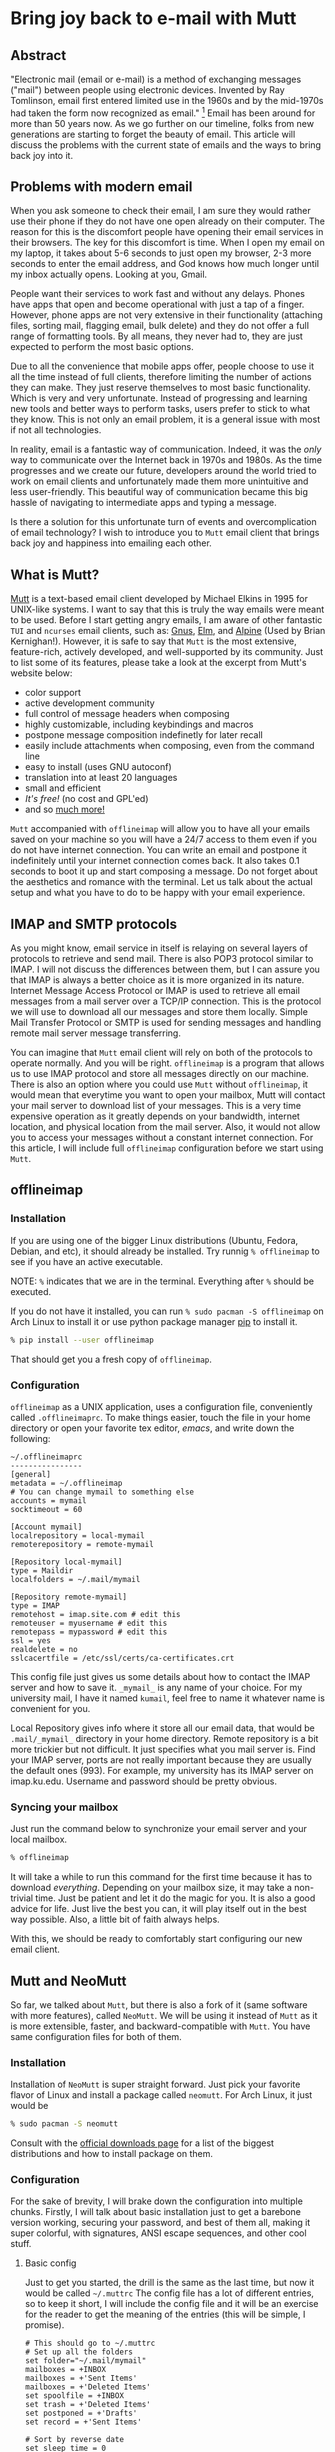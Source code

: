 * Bring joy back to e-mail with Mutt

** Abstract
 "Electronic mail (email or e-mail) is a method of
 exchanging messages ("mail") between people using electronic devices.
 Invented by Ray Tomlinson, email first entered limited use in the 1960s
 and by the mid-1970s had taken the form now recognized as email."
 [fn::Taken directly from [[https://en.wikipedia.org/wiki/Email][Wikipedia]]] Email has been around for more
 than 50 years now. As we go further on our timeline, folks from new
 generations are starting to forget the beauty of email. This article
 will discuss the problems with the current state of emails and the ways
 to bring back joy into it.

** Problems with modern email

When you ask someone to check their email, I am sure they would rather
use their phone if they do not have one open already on their computer.
The reason for this is the discomfort people have opening their email
services in their browsers. The key for this discomfort is time. When I
open my email on my laptop, it takes about 5-6 seconds to just open my
browser, 2-3 more seconds to enter the email address, and God knows how
much longer until my inbox actually opens. Looking at you, Gmail.

People want their services to work fast and without any delays. Phones
have apps that open and become operational with just a tap of a finger.
However, phone apps are not very extensive in their functionality
(attaching files, sorting mail, flagging email, bulk delete) and they do
not offer a full range of formatting tools. By all means, they never had
to, they are just expected to perform the most basic options.

Due to all the convenience that mobile apps offer, people choose to use
it all the time instead of full clients, therefore limiting the number
of actions they can make. They just reserve themselves to most basic
functionality. Which is very and very unfortunate. Instead of
progressing and learning new tools and better ways to perform tasks,
users prefer to stick to what they know. This is not only an email
problem, it is a general issue with most if not all technologies.

In reality, email is a fantastic way of communication. Indeed, it was
the /only/ way to communicate over the Internet back in 1970s and 1980s.
As the time progresses and we create our future, developers around the
world tried to work on email clients and unfortunately made them more
unintuitive and less user-friendly. This beautiful way of communication
became this big hassle of navigating to intermediate apps and typing a
message.

Is there a solution for this unfortunate turn of events and
overcomplication of email technology? I wish to introduce you to =Mutt=
email client that brings back joy and happiness into emailing each
other.

** What is Mutt?
   
[[http://www.mutt.org/][Mutt]] is a text-based email client developed by
Michael Elkins in 1995 for UNIX-like systems. I want to say that this is
truly the way emails were meant to be used. Before I start getting angry
emails, I am aware of other fantastic =TUI= and =ncurses= email clients,
such as: [[http://www.gnus.org/][Gnus]], [[http://www.instinct.org/elm/][Elm]], and [[http://alpine.x10host.com/alpine/][Alpine]] (Used by Brian
Kernighan!). However, it is safe to say that =Mutt= is the most
extensive, feature-rich, actively developed, and well-supported by its
community. Just to list some of its features, please take a look at the
excerpt from Mutt's website below:

- color support
- active development community
- full control of message headers when composing
- highly customizable, including keybindings and macros
- postpone message composition indefinetly for later recall
- easily include attachments when composing, even from the command line
- easy to install (uses GNU autoconf)
- translation into at least 20 languages
- small and efficient
- /It's free!/ (no cost and GPL'ed)
- and so [[http://www.mutt.org/][much more!]]

=Mutt= accompanied with =offlineimap= will allow you to have all your
emails saved on your machine so you will have a 24/7 access to them even
if you do not have internet connection. You can write an email and
postpone it indefinitely until your internet connection comes back. It
also takes 0.1 seconds to boot it up and start composing a message. Do
not forget about the aesthetics and romance with the terminal. Let us
talk about the actual setup and what you have to do to be happy with
your email experience.

** IMAP and SMTP protocols 

As you might know, email service in itself is relaying on several layers
of protocols to retrieve and send mail. There is also POP3 protocol
similar to IMAP. I will not discuss the differences between them, but I
can assure you that IMAP is always a better choice as it is more
organized in its nature. Internet Message Access Protocol or IMAP is
used to retrieve all email messages from a mail server over a TCP/IP
connection. This is the protocol we will use to download all our
messages and store them locally. Simple Mail Transfer Protocol or SMTP
is used for sending messages and handling remote mail server message
transferring.

You can imagine that =Mutt= email client will rely on both of the
protocols to operate normally. And you will be right. =offlineimap= is a
program that allows us to use IMAP protocol and store all messages
directly on our machine. There is also an option where you could use
=Mutt= without =offlineimap=, it would mean that everytime you want to
open your mailbox, Mutt will contact your mail server to download list
of your messages. This is a very time expensive operation as it greatly
depends on your bandwidth, internet location, and physical location from
the mail server. Also, it would not allow you to access your messages
without a constant internet connection. For this article, I will include
full =offlineimap= configuration before we start using =Mutt=.

** offlineimap 

*** Installation

If you are using one of the bigger Linux distributions (Ubuntu, Fedora,
Debian, and etc), it should already be installed. Try runnig
=% offlineimap= to see if you have an active executable.

NOTE: =%= indicates that we are in the terminal. Everything after =%=
should be executed.

If you do not have it installed, you can run
=% sudo pacman -S offlineimap= on Arch Linux to install it or use python
package manager [[https://pypi.org/project/pip/][pip]] to install it.

#+BEGIN_SRC sh
  % pip install --user offlineimap
#+END_SRC

That should get you a fresh copy of =offlineimap=.

*** Configuration

=offlineimap= as a UNIX application, uses a configuration file,
conveniently called =.offlineimaprc=. To make things easier, touch the
file in your home directory or open your favorite tex editor, /emacs/,
and write down the following:

#+BEGIN_EXAMPLE
  ~/.offlineimaprc
  ----------------
  [general]
  metadata = ~/.offlineimap
  # You can change mymail to something else
  accounts = mymail
  socktimeout = 60

  [Account mymail]
  localrepository = local-mymail
  remoterepository = remote-mymail

  [Repository local-mymail]
  type = Maildir
  localfolders = ~/.mail/mymail

  [Repository remote-mymail]
  type = IMAP
  remotehost = imap.site.com # edit this
  remoteuser = myusername # edit this
  remotepass = mypassword # edit this
  ssl = yes
  realdelete = no
  sslcacertfile = /etc/ssl/certs/ca-certificates.crt
#+END_EXAMPLE

This config file just gives us some details about how to contact the
IMAP server and how to save it. =_mymail_= is any name of your choice.
For my university mail, I have it named =kumail=, feel free to name it
whatever name is convenient for you.

Local Repository gives info where it store all our email data, that
would be =.mail/_mymail_= directory in your home directory. Remote
repository is a bit more trickier but not difficult. It just specifies
what you mail server is. Find your IMAP server, ports are not really
important because they are usually the default ones (993). For example,
my university has its IMAP server on imap.ku.edu. Username and password
should be pretty obvious.

*** Syncing your mailbox

Just run the command below to synchronize your email server and your
local mailbox.

#+BEGIN_SRC sh
  % offlineimap
#+END_SRC

It will take a while to run this command for the first time because it
has to download /everything/. Depending on your mailbox size, it may
take a non-trivial time. Just be patient and let it do the magic for
you. It is also a good advice for life. Just live the best you can, it
will play itself out in the best way possible. Also, a little bit of
faith always helps.

With this, we should be ready to comfortably start configuring our new
email client.

** Mutt and NeoMutt

So far, we talked about =Mutt=, but there is also a fork of it (same
software with more features), called =NeoMutt=. We will be using it
instead of =Mutt= as it is more extensible, faster, and
backward-compatible with =Mutt=. You have same configuration files for
both of them.

*** Installation

Installation of =NeoMutt= is super straight forward. Just pick your
favorite flavor of Linux and install a package called =neomutt=. For
Arch Linux, it just would be

#+BEGIN_SRC sh
  % sudo pacman -S neomutt
#+END_SRC

Consult with the [[https://neomutt.org/distro.html][official downloads page]] for a list of the biggest distributions
and how to install package on them.

*** Configuration
    
For the sake of brevity, I will brake down the configuration into
multiple chunks. Firstly, I will talk about basic installation just to
get a barebone version working, securing your password, and best of them
all, making it super colorful, with signatures, ANSI escape sequences,
and other cool stuff.

**** Basic config

Just to get you started, the drill is the same as the last time, but now
it would be called =~/.muttrc= The config file has a lot of different
entries, so to keep it short, I will include the config file and it will
be an exercise for the reader to get the meaning of the entries (this
will be simple, I promise).

#+BEGIN_EXAMPLE
  # This should go to ~/.muttrc
  # Set up all the folders
  set folder="~/.mail/mymail"
  mailboxes = +INBOX
  mailboxes = +'Sent Items'
  mailboxes = +'Deleted Items'
  set spoolfile = +INBOX
  set trash = +'Deleted Items'
  set postponed = +'Drafts'
  set record = +'Sent Items'

  # Sort by reverse date
  set sleep_time = 0
  set sort = 'reverse-date'

  # Default sending charset
  set send_charset="utf-8"

  # SMTP FOR SENDING EMAIL
  set realname="Big Lebowski" # edit this
  set my_user=myusername # edit this
  set my_pass=mypassword # edit this
  set from = myaddress@example.com # edit this
  set smtp_url=smtp://$my_user:$my_pass@authsmtp.site.com:587 # edit this

  # Sending mail options
  set edit_headers=yes
  set use_from = yes
  set fast_reply=yes
  set include=no

  # SSL options
  set ssl_force_tls = yes
  set ssl_starttls = yes

  # Default text editor
  set editor = $EDITOR

  # Ways to open the mail messages
  auto_view text/html
  alternative_order text/plain text/html

  # Headers
  my_hdr X-Info: Keep It Simple, Stupid.
  my_hdr X-Operating-System: `uname -s`, kernel `uname -r`
  my_hdr User-Agent: Every email client sucks, this one just sucks less.

  set markers = no
  set mark_old = no

  set forward_format = "Fwd: %s"       # format of subject when forwarding
  set forward_decode                   # decode when forwarding
  set forward_quote                    # include message in forwards
  set reverse_name                     # reply as whomever it was to
  #set include                          # include message in replies

  auto_view text/html
  auto_view application/pgp-encrypted
  alternative_order text/plain text/enriched text/html
  set rfc2047_parameters = yes

  # Date and index formatting styles
  set date_format="%m-%d-%y %T"
  set index_format="%2C | %Z [%d] %-30.30F (%-4.4c) %s"# -*-muttrc-*-
#+END_EXAMPLE

You can easily leave everything as it is, just edit all the lines with
=# edit this=. Please pay a close attention to the line
=set smtp_url...=. You have to find your SMTP server address and port
number (usually 587). After that, your email should be operational!

*** Make it cool

**** Secure password

You might not like that we store your password in plain text in your
=~/.muttrc=. I do not like it either. In this section, we will encrypt
your email password and only you should be able te unlock it. We will
encrypt your password with GPG. To do so, you have to have a pair of
keys: public and private. To read more about public and private key
encryption, visit its [[https://en.wikipedia.org/wiki/Public-key_cryptography][Wikipedia page.]]

We will make you a pair of your own encryption keys to store your
password in a very very secure way.

***** Generating pair of keys 

The following command will get you through everything

#+BEGIN_SRC sh
  % gpg --gen-key
#+END_SRC

Make a new directory in your home directory with =% mkdir ~/.mutt=

***** Creating password file

You have to create your password with
=% echo set my_pass = '_mypassword_' > ~/.mutt/mypass=

IMPORTANT: Put a space before the command so your system will not save
your plain text password in its shell history.

Encrypt the file with =% gpg -r _my_email_ -e ~/.mutt/mypass=, where
=_my_email_= is the email address you used when you created your key.
You will have a new file called =mypass.gpg= that is your actual
encrypted password.

You can decrypt it and get the contents with
=% gpg -d ~/.mutt/mypass.gpg=

Remove the old file with =% rm mypass=

***** Add key to Mutt 

Add the following line to the top of your =~/.muttrc=:
=source "gpg -dq $HOME/.mutt/mypass.gpg |"=

Now, you can get rid of the plain text password from your =~/.muttrc=
and you are done! Try opening NeoMutt, it should ask you for your gpg
password if you set up one.

**** Add your signature

Make your signature in the =~/.mutt/mysig.sig=, for example

#+BEGIN_EXAMPLE
  ~/.mutt/mysig.sig
  -----------------
  Jack Bauer

  Director of C.T.U.
  Don't call me
#+END_EXAMPLE

Add the line below to include your signature in every new email message.
=set signature = "$HOME/.mutt/mysig.sig"=

**** Encrypting your emails

If you are feeling dangerous, you can start signing your emails,
encrypting them, armored signatures, and other cool stuff. To do that,
download link:./gpg.rc[this file], add that to your =~/.mutt/=
directory, create one if you don't have it, and add the following line
to your =~/.muttrc=: =source ~/.mutt/gpg.rc=

Press =p= when composing email to see the available options.

**** Read web pages in your email

Download link:./mailcap[this file], move the file to the =~/.mutt/=
directory, add this line to your configuration file
=set mailcap_path = ~/.mutt/mailcap=

**** Make it corolful

Make your NeoMutt look really good. Same drill.

Download link:./color.mutt[this file], move the file to the =~/.mutt/=
directory, add this line to your configuration file
=source $HOME/.mutt/color.mutt=

** Conclusion

/MAKE EMAIL GREAT AGAIN/
